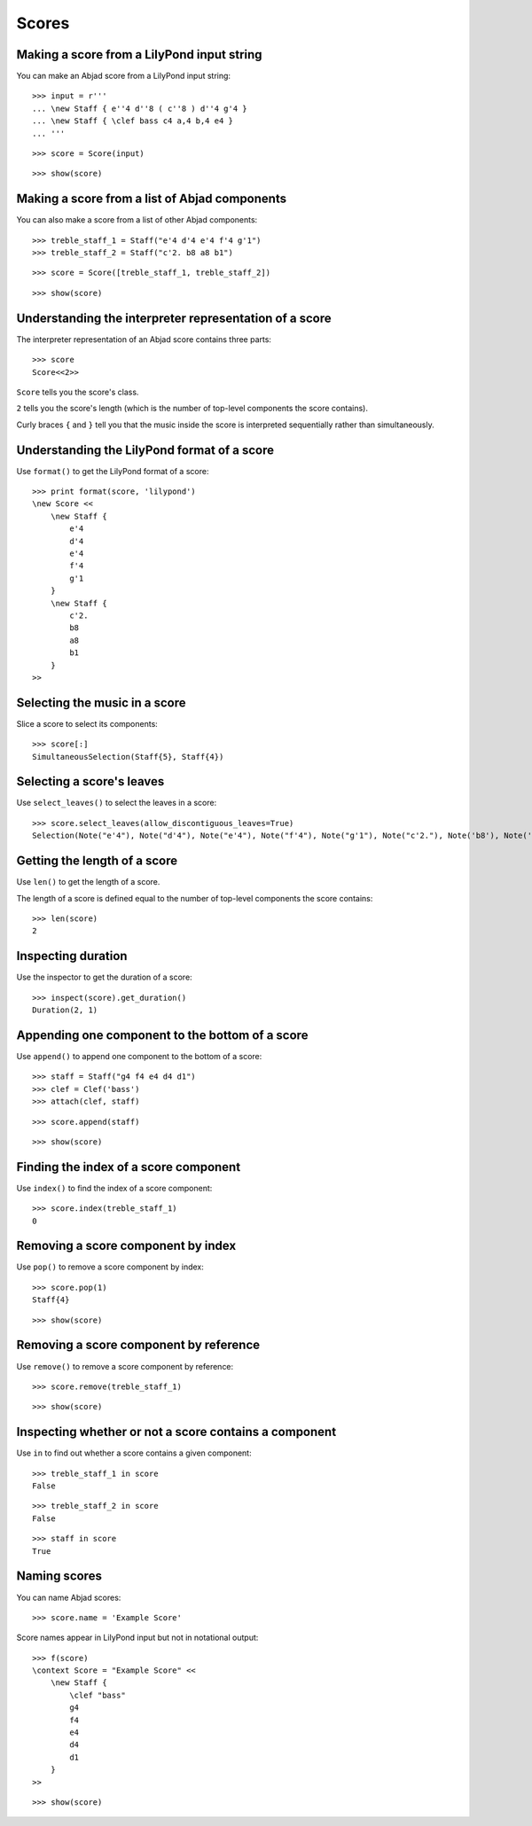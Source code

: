 Scores
======


Making a score from a LilyPond input string
-------------------------------------------

You can make an Abjad score from a LilyPond input string:

::

   >>> input = r'''
   ... \new Staff { e''4 d''8 ( c''8 ) d''4 g'4 }
   ... \new Staff { \clef bass c4 a,4 b,4 e4 }
   ... '''


::

   >>> score = Score(input)


::

   >>> show(score)

.. image:: images/index-1.png



Making a score from a list of Abjad components
----------------------------------------------

You can also make a score from a list of other Abjad components:

::

   >>> treble_staff_1 = Staff("e'4 d'4 e'4 f'4 g'1")
   >>> treble_staff_2 = Staff("c'2. b8 a8 b1")


::

   >>> score = Score([treble_staff_1, treble_staff_2])


::

   >>> show(score)

.. image:: images/index-2.png



Understanding the interpreter representation of a score
-------------------------------------------------------

The interpreter representation of an Abjad score contains three parts:

::

   >>> score
   Score<<2>>


``Score`` tells you the score's class.

``2`` tells you the score's length (which is the number of top-level components
the score contains).

Curly braces ``{`` and ``}`` tell you that the music inside the score is
interpreted sequentially rather than simultaneously.


Understanding the LilyPond format of a score
--------------------------------------------

Use ``format()`` to get the LilyPond format of a score:

::

   >>> print format(score, 'lilypond')
   \new Score <<
       \new Staff {
           e'4
           d'4
           e'4
           f'4
           g'1
       }
       \new Staff {
           c'2.
           b8
           a8
           b1
       }
   >>



Selecting the music in a score
------------------------------

Slice a score to select its components:

::

   >>> score[:]
   SimultaneousSelection(Staff{5}, Staff{4})



Selecting a score's leaves
--------------------------

Use ``select_leaves()`` to select the leaves in a score:

::

   >>> score.select_leaves(allow_discontiguous_leaves=True)
   Selection(Note("e'4"), Note("d'4"), Note("e'4"), Note("f'4"), Note("g'1"), Note("c'2."), Note('b8'), Note('a8'), Note('b1'))



Getting the length of a score
-----------------------------

Use ``len()`` to get the length of a score.

The length of a score is defined equal to the number of top-level components
the score contains:

::

   >>> len(score)
   2



Inspecting duration
-------------------

Use the inspector to get the duration of a score:

::

   >>> inspect(score).get_duration()
   Duration(2, 1)



Appending one component to the bottom of a score
------------------------------------------------

Use ``append()`` to append one component to the bottom of a score:

::

   >>> staff = Staff("g4 f4 e4 d4 d1")
   >>> clef = Clef('bass')
   >>> attach(clef, staff)


::

   >>> score.append(staff)


::

   >>> show(score)

.. image:: images/index-3.png



Finding the index of a score component
--------------------------------------

Use ``index()`` to find the index of a score component:

::

   >>> score.index(treble_staff_1)
   0



Removing a score component by index
-----------------------------------

Use ``pop()`` to remove a score component by index:

::

   >>> score.pop(1)
   Staff{4}


::

   >>> show(score)

.. image:: images/index-4.png



Removing a score component by reference
---------------------------------------

Use ``remove()`` to remove a score component by reference:

::

   >>> score.remove(treble_staff_1)


::

   >>> show(score)

.. image:: images/index-5.png



Inspecting whether or not a score contains a component
------------------------------------------------------

Use ``in`` to find out whether a score contains a given component:

::

   >>> treble_staff_1 in score
   False


::

   >>> treble_staff_2 in score
   False


::

   >>> staff in score
   True



Naming scores
-------------

You can name Abjad scores:

::

   >>> score.name = 'Example Score'


Score names appear in LilyPond input but not in notational output:

::

   >>> f(score)
   \context Score = "Example Score" <<
       \new Staff {
           \clef "bass"
           g4
           f4
           e4
           d4
           d1
       }
   >>


::

   >>> show(score)

.. image:: images/index-6.png
